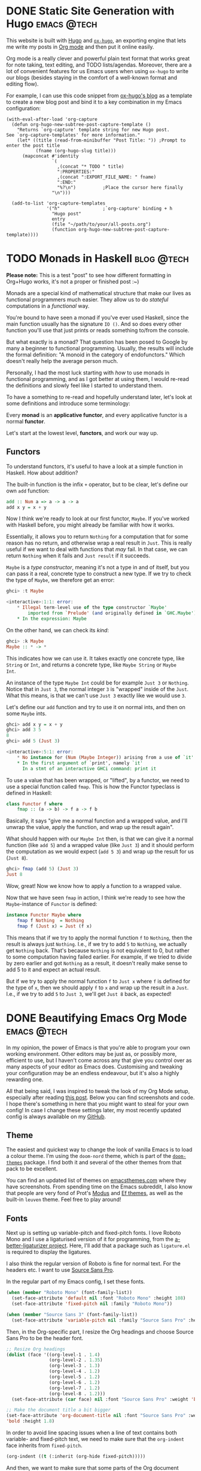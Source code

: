 #+hugo_base_dir: ../

* DONE Static Site Generation with Hugo                          :emacs:@tech:
CLOSED: [2023-06-08 Thu 12:18]
:PROPERTIES:
:EXPORT_FILE_NAME: hugo
:END:
This website is built with [[https://gohugo.io/][Hugo]] and [[https://ox-hugo.scripter.co/][=ox-hugo=]], an exporting engine that lets me
write my posts in [[https://orgmode.org/][Org mode]] and then put it online easily.

Org mode is a really clever and powerful plain text format that works great for note
taking, text editing, and TODO lists/agendas. Moreover, there are a lot of
convenient features for us Emacs users when using =ox-hugo= to write our blogs
(besides staying in the comfort of a well-known format and editing flow).

For example, I can use this code snippet from [[https://ox-hugo.scripter.co/doc/org-capture-setup/][ox-hugo's blog]] as a template to
create a new blog post and bind it to a key combination in my Emacs configuration:

#+begin_src elisp
(with-eval-after-load 'org-capture
  (defun org-hugo-new-subtree-post-capture-template ()
    "Returns `org-capture' template string for new Hugo post.
See `org-capture-templates' for more information."
    (let* ((title (read-from-minibuffer "Post Title: ")) ;Prompt to enter the post title
           (fname (org-hugo-slug title)))
      (mapconcat #'identity
                 `(
                   ,(concat "* TODO " title)
                   ":PROPERTIES:"
                   ,(concat ":EXPORT_FILE_NAME: " fname)
                   ":END:"
                   "%?\n")          ;Place the cursor here finally
                 "\n")))

  (add-to-list 'org-capture-templates
               '("h"                ;`org-capture' binding + h
                 "Hugo post"
                 entry
                 (file "~/path/to/your/all-posts.org")
                 (function org-hugo-new-subtree-post-capture-template))))
#+end_src

* TODO Monads in Haskell                                         :blog:@tech:
:PROPERTIES:
:EXPORT_FILE_NAME: monads-haskell
:END:
*Please note:* This is a test "post" to see how different formatting in
Org+Hugo works, it's not a proper or finished post :~)

Monads are a special kind of mathematical structure that make our lives as
functional programmers much easier. They allow us to do /stateful/ computations
in a /functional/ way.

You're bound to have seen a monad if you've ever used Haskell, since the main
function usually has the signature =IO ()=. And so does every other function
you'll use that just prints or reads something to/from the console.

But what exactly is a monad? That question has been posed to Google by many
a beginner to functional programming. Usually, the results will include the
formal definition: "A monoid in the category of endofunctors." Which doesn't
really help the average person much.

Personally, I had the most luck starting with /how/ to use monads in functional
programming, and as I got better at using them, I would re-read the definitions
and slowly feel like I started to understand them.

To have a something to re-read and hopefully understand later, let's look at some definitions and introduce some terminology:

#+begin_center
Every *monad* is an *applicative functor*, and every applicative functor is a
normal *functor*.
#+end_center

Let's start at the lowest level, *functors*, and work our way up.

** Functors

To understand functors, it's useful to have a look at a simple function in Haskell. How about
addition?

The built-in function is the infix =+= operator, but to be clear, let's define
our own =add= function:

#+begin_src haskell
add :: Num a => a -> a -> a
add x y = x + y
#+end_src

Now I think we're ready to look at our first functor, =Maybe=. If you've worked with
Haskell before, you might already be familiar with how it works.

Essentially, it allows you to return =Nothing= for a computation that for some
reason has no return, and otherwise wrap a real result in =Just=. This is
really useful if we want to deal with functions that /may/ fail. In that case,
we can return =Nothing= when it fails and =Just result= if it succeeds.

=Maybe= is a /type constructor/, meaning it's not a type in and of itself, but
you can pass it a real, concrete type to construct a new type. If we try to
check the type of =Maybe=, we therefore get an error:

#+begin_src haskell
ghci> :t Maybe

<interactive>:1:1: error:
    * Illegal term-level use of the type constructor `Maybe'
        imported from `Prelude' (and originally defined in `GHC.Maybe')
    * In the expression: Maybe
#+end_src

On the other hand, we can check its /kind/:

#+begin_src haskell
ghci> :k Maybe
Maybe :: * -> *
#+end_src

This indicates how we can use it. It takes exactly one concrete type, like
=String= or =Int=, and returns a concrete type, like =Maybe String= or =Maybe
Int=.

An instance of the type =Maybe Int= could be for example =Just 3= or =Nothing=.
Notice that in =Just 3=, the normal integer =3= is "wrapped" inside of the
=Just=. What this means, is that we can't use =Just 3= exactly like we would
use =3=.

Let's define our =add= function and try to use it on normal ints, and then on
some =Maybe= ints.

#+begin_src haskell
ghci> add x y = x + y
ghci> add 3 5
8
ghci> add 5 (Just 3)

<interactive>:5:1: error:
    * No instance for (Num (Maybe Integer)) arising from a use of `it'
    * In the first argument of `print', namely `it'
      In a stmt of an interactive GHCi command: print it
#+end_src

To use a value that has been wrapped, or "lifted", by a functor, we need to use
a special function called =fmap=. This is how the Functor typeclass is defined
in Haskell:

#+begin_src haskell
class Functor f where
	fmap :: (a -> b) -> f a -> f b
#+end_src

Basically, it says "give me a normal function and a wrapped value, and I'll
unwrap the value, apply the function, and wrap up the result again".

What should happen with our =Maybe Int= then, is that we can give it a normal
function (like =add 5=) and a wrapped value (like =Just 3=) and it should
perform the computation as we would expect (=add 5 3=) and wrap up the result
for us (=Just 8=).

#+begin_comment
Note that =add 5= is a /partially applied function/. Since =add= takes two arguments,
giving it only one argument, like =add 5=, results in a partially applied
function that has "already gotten one of its arguments". In other words, =add 5= is a function that accepts one number and
adds 5 to it.
#+end_comment

#+begin_src haskell
ghci> fmap (add 5) (Just 3)
Just 8
#+end_src

Wow, great! Now we know how to apply a function to a wrapped value.

Now that we have seen =fmap= in action, I think we're ready to see how the =Maybe=-instance of =Functor= is defined:

#+begin_src haskell
instance Functor Maybe where
	fmap f Nothing  = Nothing
	fmap f (Just x) = Just (f x)
#+end_src

This means that if we try to apply the normal function =f= to =Nothing=, then
the result is always just =Nothing=. I.e., if we try to add =5= to =Nothing=, we
actually get =Nothing= back. That's because =Nothing= is not equivalent to 0, but rather
to some computation having failed earlier. For example, if we tried to divide
by zero earlier and got =Nothing= as a result, it doesn't really make sense to
add 5 to it and expect an actual result.

But if we try to apply the normal function =f= to =Just x= where =f= is defined
for the type of =x=, then we should apply =f= to =x= and wrap up the result in
a =Just=. I.e., if we try to add =5= to =Just 3=, we'll get =Just 8= back, as
expected!

* DONE Beautifying Emacs Org Mode              :emacs:@tech:
  CLOSED: [2023-08-10 Thu 22:19]
:PROPERTIES:
:EXPORT_FILE_NAME: beautifying-emacs-org-mode
:END:

In my opinion, the power of Emacs is that you're able to program your own
working environment. Other editors may be just as, or possibly more, efficient
to use, but I haven't come across any that give you control over as many aspects
of your editor as Emacs does. Customising and tweaking your configuration may be an
endless endeavour, but it's also a highly rewarding one.

All that being said, I was inspired to tweak the look of my Org Mode setup,
especially after reading [[https://zzamboni.org/post/beautifying-org-mode-in-emacs/][this post]]. Below you can find screenshots and code. I
hope there's something in here that you might want to steal for your own config!
In case I change these settings later, my most recently updated config is always
available on my [[https://github.com/SophieBosio/.emacs.d][GitHub]].

[[file:/images/init-org-screenshot.png][file:/images/init-org-screenshot.png]]

** Theme

The easiest and quickest way to change the look of vanilla Emacs is to load a
colour theme. I'm using the =doom-nord= theme, which is part of the [[https://github.com/doomemacs/themes][=doom-themes=]]
package. I find both it and several of the other themes from that pack to be
excellent.

You can find an updated list of themes on [[https://emacsthemes.com/][emacsthemes.com]] where they
have screenshots. From spending time on the Emacs subreddit, I also know that
people are very fond of Prot's [[https://github.com/protesilaos/modus-themes][Modus]] and [[https://github.com/protesilaos/ef-themes][Ef themes]], as well as the built-in
=leuven= theme. Feel free to play around!

** Fonts

Next up is setting up variable-pitch and fixed-pitch fonts. I love Roboto Mono
and I use a ligaturised version of it for programming, from the
[[https://github.com/lemeb/a-better-ligaturizer][a-better-ligaturizer project]]. Here, I'll add that a package such as =ligature.el=
is required to display the ligatures.

I also think the regular version of Roboto is fine
for normal text. For the headers etc. I want to use [[https://fonts.adobe.com/fonts/source-sans][Source Sans Pro]].

In the regular part of my Emacs config, I set these fonts.

#+begin_src emacs-lisp
(when (member "Roboto Mono" (font-family-list))
  (set-face-attribute 'default nil :font "Roboto Mono" :height 108)
  (set-face-attribute 'fixed-pitch nil :family "Roboto Mono"))

(when (member "Source Sans 3" (font-family-list))
  (set-face-attribute 'variable-pitch nil :family "Source Sans Pro" :height 1.8))
#+end_src

Then, in the Org-specific part, I resize the Org headings and choose Source Sans
Pro to be the header font.

#+begin_src emacs-lisp
;; Resize Org headings
(dolist (face '((org-level-1 . 1.4)
                (org-level-2 . 1.35)
                (org-level-3 . 1.3)
                (org-level-4 . 1.2)
                (org-level-5 . 1.2)
                (org-level-6 . 1.2)
                (org-level-7 . 1.2)
                (org-level-8 . 1.2)))
  (set-face-attribute (car face) nil :font "Source Sans Pro" :weight 'bold :height (cdr face)))

;; Make the document title a bit bigger
(set-face-attribute 'org-document-title nil :font "Source Sans Pro" :weight
'bold :height 1.8)
#+end_src

In order to avoid line spacing issues when a line of text contains both
variable- and fixed-pitch text, we need to make sure that the =org-indent= face
inherits from =fixed-pitch=.

#+begin_src emacs-lisp
(org-indent ((t (:inherit (org-hide fixed-pitch)))))
#+end_src

And then, we want to make sure that some parts of the Org document
always use fixed-pitch even when =variable-pitch-mode= is on.

#+begin_src emacs-lisp
(set-face-attribute 'org-block nil           :foreground nil :inherit 'fixed-pitch)
(set-face-attribute 'org-table nil           :inherit 'fixed-pitch)
(set-face-attribute 'org-formula nil         :inherit 'fixed-pitch)
(set-face-attribute 'org-code nil            :inherit '(shadow fixed-pitch))
(set-face-attribute 'org-verbatim nil        :inherit '(shadow fixed-pitch))
(set-face-attribute 'org-special-keyword nil :inherit '(font-lock-comment-face fixed-pitch))
(set-face-attribute 'org-meta-line nil       :inherit '(font-lock-comment-face fixed-pitch))
(set-face-attribute 'org-checkbox nil        :inherit 'fixed-pitch)
#+end_src

For this all to come together, we need to make sure that  =variable-pitch-mode= is always active in Org buffers.

#+begin_src emacs-lisp
(add-hook 'org-mode-hook 'variable-pitch-mode)
#+end_src

Also, if you're having troubles with the size of LaTeX-previews like I did, you
can increase the size like so.

#+begin_src emacs-lisp
(plist-put org-format-latex-options :scale 2)
#+end_src

** Decluttering

We'll declutter by hiding leading starts in headings and emphasis markers (e.g.,
the slashes in  =/.../= ). We'll also use [[https://orgmode.org/manual/Special-Symbols.html]["pretty entities"]], which allow us to
insert special characters LaTeX-style by using a leading backslash (e.g., =\alpha= to
write the greek letter alpha) and display ellipses in a condensed way.

#+begin_src emacs-lisp
(setq org-adapt-indentation t
      org-hide-leading-stars t
      org-hide-emphasis-markers t
      org-pretty-entities t
	  org-ellipsis "…")
#+end_src

For source code blocks specifically, I want Org to display the contents using
the major mode of the relevant language. I also want TAB to behave inside the
source code block like it normally would when writing code in that language.

#+begin_src emacs-lisp
(setq org-src-fontify-natively t
	  org-src-tab-acts-natively t
      org-edit-src-content-indentation 0)
#+end_src

** Centring and Line Breaks

I want the text to fill the screen adaptively, so that long lines of text adapt
to the size of the window. It also breaks lines instead of truncating them.

#+begin_src emacs-lisp
(add-hook 'org-mode-hook 'visual-line-mode)
#+end_src

I prefer having my Org buffer centred. I think it looks prettier when I only
have one buffer open, and it's barely noticeable when several are open because
the width of the margins adapt. For this, I use [[https://github.com/rnkn/olivetti][Olivetti]], which I think is a
great package for this purpose.

#+begin_src emacs-lisp
(add-hook 'org-mode-hook 'olivetti-mode)
#+end_src

** Prettier UI Elements

The packages[[https://github.com/sabof/org-bullets][=org-bullets=]]and[[https://github.com/integral-dw/org-superstar-mode][=org-superstar=]] are both great for displaying UTF-8
bullets instead of the normal asterisks of your headings, but I stopped using
them because the package [[https://github.com/minad/org-modern][=org-modern=]] does that and so much more. For example,
this is the package that gives me such pretty source code blocks. Here's my
(relatively minimal) setup for it.

#+begin_src emacs-lisp
(use-package org-modern
  :config
  (setq
   org-auto-align-tags nil
   org-tags-column 0
   org-fold-catch-invisible-edits 'show-and-error
   org-special-ctrl-a/e t
   org-insert-heading-respect-content t

   ;; Agenda styling
   org-agenda-tags-column 0
   org-agenda-block-separator ?─
   org-agenda-time-grid
   '((daily today require-timed)
	 (800 1000 1200 1400 1600 1800 2000)
	 " ┄┄┄┄┄ " "┄┄┄┄┄┄┄┄┄┄┄┄┄┄┄")
   org-agenda-current-time-string
   "⭠ now ─────────────────────────────────────────────────")

  (global-org-modern-mode))
#+end_src

** Conclusion

There it is, that's pretty much all of the visual Org-specific code in my
config. If you're interested in other aspects of my config, you're of course
welcome to [[https://github.com/SophieBosio/.emacs.d][check it out]]. I'm just starting out, so I'd also really appreciate constructive criticism or tips!
